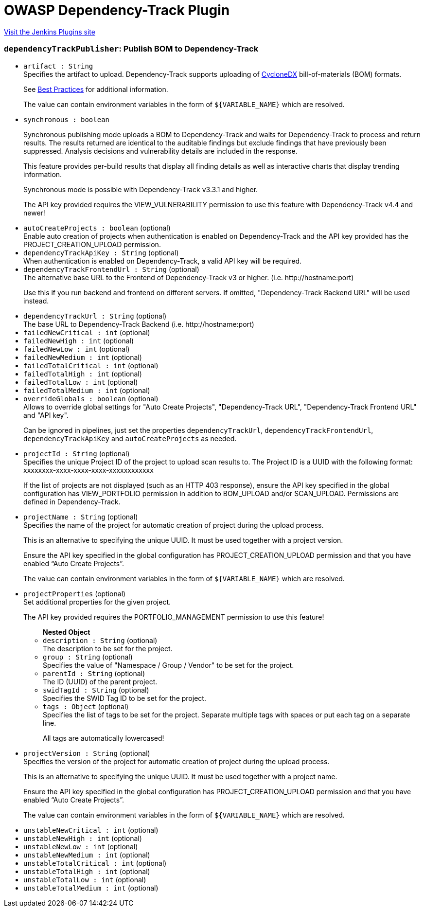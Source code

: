= OWASP Dependency-Track Plugin
:page-layout: pipelinesteps

:notitle:
:description:
:author:
:email: jenkinsci-users@googlegroups.com
:sectanchors:
:toc: left
:compat-mode!:


++++
<a href="https://plugins.jenkins.io/dependency-track">Visit the Jenkins Plugins site</a>
++++


=== `dependencyTrackPublisher`: Publish BOM to Dependency-Track
++++
<ul><li><code>artifact : String</code>
<div><div>
 Specifies the artifact to upload. Dependency-Track supports uploading of <a href="https://cyclonedx.org/" rel="nofollow">CycloneDX</a> bill-of-materials (BOM) formats. 
 <p>See <a href="https://docs.dependencytrack.org/best-practices/" rel="nofollow">Best Practices</a> for additional information.</p>
 <p>The value can contain environment variables in the form of <code>${VARIABLE_NAME}</code> which are resolved.</p>
</div></div>

</li>
<li><code>synchronous : boolean</code>
<div><div>
 <p>Synchronous publishing mode uploads a BOM to Dependency-Track and waits for Dependency-Track to process and return results. The results returned are identical to the auditable findings but exclude findings that have previously been suppressed. Analysis decisions and vulnerability details are included in the response.</p>
 <p>This feature provides per-build results that display all finding details as well as interactive charts that display trending information.</p>
 <p>Synchronous mode is possible with Dependency-Track v3.3.1 and higher.</p>
 <p>The API key provided requires the VIEW_VULNERABILITY permission to use this feature with Dependency-Track v4.4 and newer!</p>
</div></div>

</li>
<li><code>autoCreateProjects : boolean</code> (optional)
<div><div>
 Enable auto creation of projects when authentication is enabled on Dependency-Track and the API key provided has the PROJECT_CREATION_UPLOAD permission.
</div></div>

</li>
<li><code>dependencyTrackApiKey : String</code> (optional)
<div><div>
 When authentication is enabled on Dependency-Track, a valid API key will be required.
</div></div>

</li>
<li><code>dependencyTrackFrontendUrl : String</code> (optional)
<div><div>
 The alternative base URL to the Frontend of Dependency-Track v3 or higher. (i.e. http://hostname:port) 
 <p>Use this if you run backend and frontend on different servers. If omitted, "Dependency-Track Backend URL" will be used instead.</p>
</div></div>

</li>
<li><code>dependencyTrackUrl : String</code> (optional)
<div><div>
 The base URL to Dependency-Track Backend (i.e. http://hostname:port)
</div></div>

</li>
<li><code>failedNewCritical : int</code> (optional)
</li>
<li><code>failedNewHigh : int</code> (optional)
</li>
<li><code>failedNewLow : int</code> (optional)
</li>
<li><code>failedNewMedium : int</code> (optional)
</li>
<li><code>failedTotalCritical : int</code> (optional)
</li>
<li><code>failedTotalHigh : int</code> (optional)
</li>
<li><code>failedTotalLow : int</code> (optional)
</li>
<li><code>failedTotalMedium : int</code> (optional)
</li>
<li><code>overrideGlobals : boolean</code> (optional)
<div><div>
 Allows to override global settings for "Auto Create Projects", "Dependency-Track URL", "Dependency-Track Frontend URL" and "API key". 
 <p>Can be ignored in pipelines, just set the properties <code>dependencyTrackUrl</code>, <code>dependencyTrackFrontendUrl</code>, <code>dependencyTrackApiKey</code> and <code>autoCreateProjects</code> as needed.</p>
</div></div>

</li>
<li><code>projectId : String</code> (optional)
<div><div>
 Specifies the unique Project ID of the project to upload scan results to. The Project ID is a UUID with the following format: xxxxxxxx-xxxx-xxxx-xxxx-xxxxxxxxxxxx 
 <p>If the list of projects are not displayed (such as an HTTP 403 response), ensure the API key specified in the global configuration has VIEW_PORTFOLIO permission in addition to BOM_UPLOAD and/or SCAN_UPLOAD. Permissions are defined in Dependency-Track.</p>
</div></div>

</li>
<li><code>projectName : String</code> (optional)
<div><div>
 Specifies the name of the project for automatic creation of project during the upload process. 
 <p>This is an alternative to specifying the unique UUID. It must be used together with a project version.</p>
 <p>Ensure the API key specified in the global configuration has PROJECT_CREATION_UPLOAD permission and that you have enabled <q>Auto Create Projects</q>.</p>
 <p>The value can contain environment variables in the form of <code>${VARIABLE_NAME}</code> which are resolved.</p>
</div></div>

</li>
<li><code>projectProperties</code> (optional)
<div><div>
 Set additional properties for the given project. 
 <p>The API key provided requires the PORTFOLIO_MANAGEMENT permission to use this feature!</p>
</div></div>

<ul><b>Nested Object</b>
<li><code>description : String</code> (optional)
<div><div>
 The description to be set for the project.
</div></div>

</li>
<li><code>group : String</code> (optional)
<div><div>
 Specifies the value of "Namespace / Group / Vendor" to be set for the project.
</div></div>

</li>
<li><code>parentId : String</code> (optional)
<div><div>
 The ID (UUID) of the parent project.
</div></div>

</li>
<li><code>swidTagId : String</code> (optional)
<div><div>
 Specifies the SWID Tag ID to be set for the project.
</div></div>

</li>
<li><code>tags : <code>Object</code></code> (optional)
<div><div>
 Specifies the list of tags to be set for the project. Separate multiple tags with spaces or put each tag on a separate line. 
 <p>All tags are automatically lowercased!</p>
</div></div>

</li>
</ul></li>
<li><code>projectVersion : String</code> (optional)
<div><div>
 Specifies the version of the project for automatic creation of project during the upload process. 
 <p>This is an alternative to specifying the unique UUID. It must be used together with a project name.</p>
 <p>Ensure the API key specified in the global configuration has PROJECT_CREATION_UPLOAD permission and that you have enabled <q>Auto Create Projects</q>.</p>
 <p>The value can contain environment variables in the form of <code>${VARIABLE_NAME}</code> which are resolved.</p>
</div></div>

</li>
<li><code>unstableNewCritical : int</code> (optional)
</li>
<li><code>unstableNewHigh : int</code> (optional)
</li>
<li><code>unstableNewLow : int</code> (optional)
</li>
<li><code>unstableNewMedium : int</code> (optional)
</li>
<li><code>unstableTotalCritical : int</code> (optional)
</li>
<li><code>unstableTotalHigh : int</code> (optional)
</li>
<li><code>unstableTotalLow : int</code> (optional)
</li>
<li><code>unstableTotalMedium : int</code> (optional)
</li>
</ul>


++++
